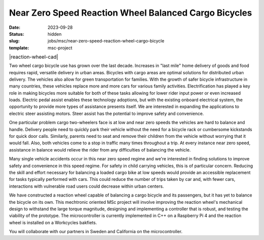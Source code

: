 ======================================================
Near Zero Speed Reaction Wheel Balanced Cargo Bicycles
======================================================

:date: 2023-09-28
:status: hidden
:slug: jobs/msc/near-zero-speed-reaction-wheel-cargo-bicycle
:template: msc-project

.. list-table::
   :class: borderless
   :width: 100%
   :widths: 50 50
   :align: center

   * - |reaction-wheel-cad|
     - |first-reaction-wheel-cargo-bike|

.. |headshot-brockie-sam| image:: https://objects-us-east-1.dream.io/mechmotum/reaction-wheel-cad.png

.. |first-reaction-wheel-cargo-bike| image:: https://objects-us-east-1.dream.io/mechmotum/first-reaction-wheel-cargo-bike.jpg

Two wheel cargo bicycle use has grown over the last decade. Increases in "last
mile" home delivery of goods and food requires rapid, versatile delivery in
urban areas. Bicycles with cargo areas are optimal solutions for distributed
urban delivery. The vehicles also allow for green transportation for families.
With the growth of safer bicycle infrastructure in many countries, these
vehicles replace more and more cars for various family activities.
Electrification has played a key role in making bicycles more suitable for both
of these tasks allowing for lower rider input power or even increased loads.
Electric pedal assist enables these technology adoptions, but with the existing
onboard electrical system, the opportunity to provide more types of assistance
presents itself. We are interested in expanding the applications to electric
steer assisting motors. Steer assist has the potential to improve safety and
convenience.

One particular problem cargo two-wheelers face is at low and near zero speeds
the vehicles are hard to balance and handle. Delivery people need to quickly
park their vehicle without the need for a bicycle rack or cumbersome kickstands
for quick door calls. Similarly, parents need to seat and remove their children
from the vehicle without worrying that it would fall. Also, both vehicles come
to a stop in traffic many times throughout a trip. At every instance near zero
speed, assistance in balance would relieve the rider from any difficulties of
balancing the vehicle.

Many single vehicle accidents occur in this near zero speed regime and we're
interested in finding solutions to improve safety and convenience in this speed
regime. For safety in child carrying vehicles, this is of particular concern.
Reducing the skill and effort necessary for balancing a loaded cargo bike at
low speeds would provide an accessible replacement for tasks typically
performed with cars. This could reduce the number of trips taken by car and,
with fewer cars, interactions with vulnerable road users could decrease within
urban centers.

We have constructed a reaction wheel capable of balancing a cargo bicycle and
its passengers, but it has yet to balance the bicycle on its own. This
mechtronic oriented MSc project will involve improving the reaction wheel's
mechanical design to withstand the large torque magnitude, designing and
implementing a controller that is robust, and testing the viability of the
prototype. The microcontroller is currently implemented in C++ on a Raspberry
Pi 4 and the reaction wheel is installed on a Workcycles bakfiets.

You will collaborate with our partners in Sweden and California on the
microcontroller.
